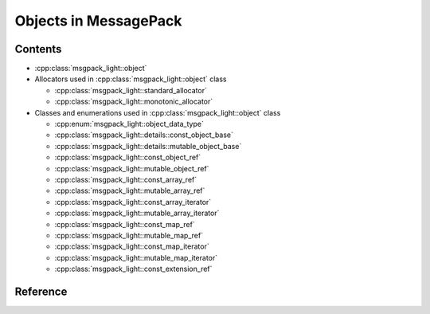 Objects in MessagePack
============================

Contents
--------------

- :cpp:class:`msgpack_light::object`

- Allocators used in :cpp:class:`msgpack_light::object` class

  - :cpp:class:`msgpack_light::standard_allocator`
  - :cpp:class:`msgpack_light::monotonic_allocator`

- Classes and enumerations used in :cpp:class:`msgpack_light::object` class

  - :cpp:enum:`msgpack_light::object_data_type`
  - :cpp:class:`msgpack_light::details::const_object_base`
  - :cpp:class:`msgpack_light::details::mutable_object_base`
  - :cpp:class:`msgpack_light::const_object_ref`
  - :cpp:class:`msgpack_light::mutable_object_ref`
  - :cpp:class:`msgpack_light::const_array_ref`
  - :cpp:class:`msgpack_light::mutable_array_ref`
  - :cpp:class:`msgpack_light::const_array_iterator`
  - :cpp:class:`msgpack_light::mutable_array_iterator`
  - :cpp:class:`msgpack_light::const_map_ref`
  - :cpp:class:`msgpack_light::mutable_map_ref`
  - :cpp:class:`msgpack_light::const_map_iterator`
  - :cpp:class:`msgpack_light::mutable_map_iterator`
  - :cpp:class:`msgpack_light::const_extension_ref`

Reference
----------------

.. doxygenclass:: msgpack_light::object

.. doxygenclass:: msgpack_light::standard_allocator

.. doxygenclass:: msgpack_light::monotonic_allocator

.. doxygenenum:: msgpack_light::object_data_type

.. doxygenclass:: msgpack_light::details::const_object_base

.. doxygenclass:: msgpack_light::details::mutable_object_base

.. doxygenclass:: msgpack_light::const_object_ref

.. doxygenclass:: msgpack_light::mutable_object_ref

.. doxygenclass:: msgpack_light::const_array_ref

.. doxygenclass:: msgpack_light::mutable_array_ref

.. doxygenclass:: msgpack_light::const_array_iterator

.. doxygenclass:: msgpack_light::mutable_array_iterator

.. doxygenclass:: msgpack_light::const_map_ref

.. doxygenclass:: msgpack_light::mutable_map_ref

.. doxygenclass:: msgpack_light::const_map_iterator

.. doxygenclass:: msgpack_light::mutable_map_iterator

.. doxygenclass:: msgpack_light::const_extension_ref
